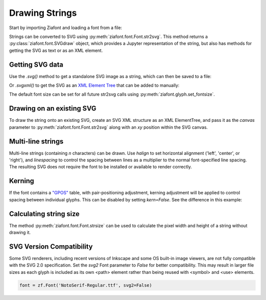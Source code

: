 Drawing Strings
===============

Start by importing Ziafont and loading a font from a file:

.. jupyter-execute::

    import ziafont
    font = ziafont.Font('NotoSerif-Regular.ttf')


Strings can be converted to SVG using :py:meth:`ziafont.font.Font.str2svg`. This method returns a :py:class:`ziafont.font.SVGdraw` object, which provides a Jupyter representation of the string, but also has methods for getting the SVG as text or as an XML element.

.. jupyter-execute::

    font.str2svg('Example')


Getting SVG data
----------------

Use the `.svg()` method to get a standalone SVG image as a string, which can then be saved to a file:

.. jupyter-execute::

    s = font.str2svg('Example').svg()
    print(s[:80])  # Just show 80 characters here...


Or `.svgxml()` to get the SVG as an `XML Element Tree <https://docs.python.org/3/library/xml.etree.elementtree.html>`_ that can be added to manually:

.. jupyter-execute::

    font.str2svg('Example').svgxml()

The default font size can be set for all future str2svg calls using :py:meth:`ziafont.glyph.set_fontsize`.


Drawing on an existing SVG
--------------------------

To draw the string onto an existing SVG, create an SVG XML structure as an XML ElementTree, and pass it as the `canvas` parameter to :py:meth:`ziafont.font.Font.str2svg` along with an `xy` position within the SVG canvas.


.. jupyter-execute::

    from IPython.display import SVG
    from xml.etree import ElementTree as ET

    svg = ET.Element('svg')
    svg.attrib['width'] = '100'
    svg.attrib['height'] = '50'
    svg.attrib['xmlns'] = 'http://www.w3.org/2000/svg'
    svg.attrib['viewBox'] = f'0 0 100 50'
    circ = ET.SubElement(svg, 'circle')
    circ.attrib['cx'] = '50'
    circ.attrib['cy'] = '25'
    circ.attrib['r'] = '25'
    circ.attrib['fill'] = 'orange'

    font.str2svg('Hello', fontsize=18, canvas=svg, xy=(50, 25))
    font.str2svg('123', fontsize=14, canvas=svg, xy=(75, 40))

    SVG(ET.tostring(svg))


Multi-line strings
------------------

Multi-line strings (containing `\n` characters) can be drawn. Use `halign` to set horizontal alignment ('left', 'center', or 'right'), and `linespacing` to control the spacing between lines as a multiplier to the normal font-specified line spacing.
The resulting SVG does not require the font to be installed or available to render correctly.

.. jupyter-execute::

    font.str2svg('Two\nLines', halign='center', linespacing=.6)


Kerning
-------

If the font contains a `"GPOS" <https://docs.microsoft.com/en-us/typography/opentype/spec/gpos>`_ table, with pair-positioning adjustment, kerning adjustment will be applied to control spacing between individual glyphs. This can be disabled by setting `kern=False`. See the difference in this example:

.. jupyter-execute::

    font.str2svg('VALVES', kern=True)

.. jupyter-execute::

    font.str2svg('VALVES', kern=False)


Calculating string size
-----------------------

The method :py:meth:`ziafont.font.Font.strsize` can be used to calculate the pixel width and height of a string without drawing it.

.. jupyter-execute::

    font.strsize('How wide is this string?')


SVG Version Compatibility
-------------------------

Some SVG renderers, including recent versions of Inkscape and some OS built-in image viewers, are not fully compatible with the SVG 2.0 specification.
Set the `svg2` Font parameter to `False` for better compatibility. This may result in larger file sizes
as each glyph is included as its own <path> element rather than being reused with <symbol> and <use> elements.

.. code-block:: python

    font = zf.Font('NotoSerif-Regular.ttf', svg2=False)
